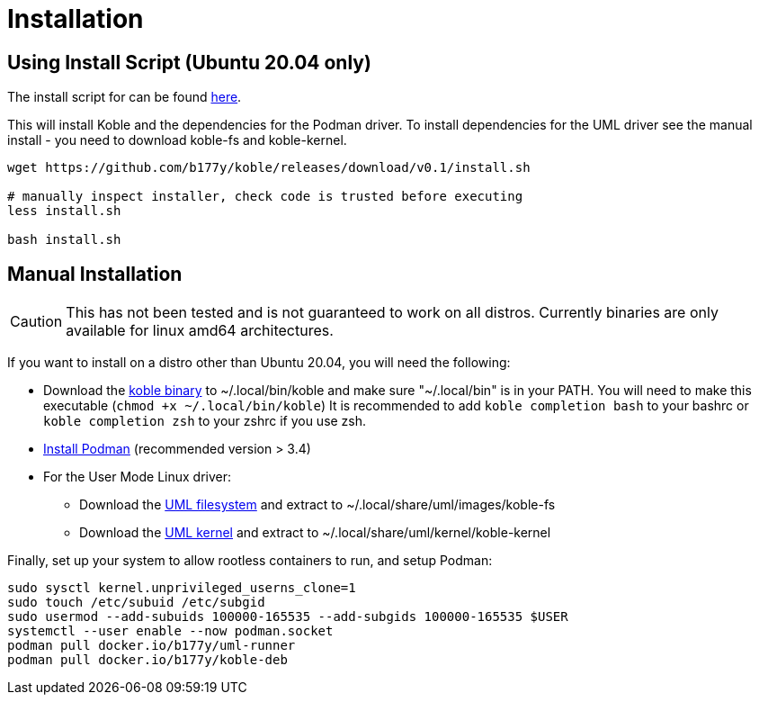 = Installation

== Using Install Script (Ubuntu 20.04 only)

The install script for can be found
link:https://github.com/b177y/koble/releases/download/v0.1/install.sh[here].

This will install Koble and the dependencies for the Podman driver.
To install dependencies for the UML driver see the manual install -
you need to download koble-fs and koble-kernel.

[source,sh]
----
wget https://github.com/b177y/koble/releases/download/v0.1/install.sh

# manually inspect installer, check code is trusted before executing
less install.sh

bash install.sh
----

== Manual Installation

CAUTION: This has not been tested and is not guaranteed to work on all distros.
Currently binaries are only available for linux amd64 architectures.

If you want to install on a distro other than Ubuntu 20.04,
you will need the following:

* Download the
link:https://github.com/b177y/koble/releases/download/v0.1/koble_linux_amd64[koble binary]
to ~/.local/bin/koble and make sure "~/.local/bin" is in your PATH.
You will need to make this executable (`chmod +x ~/.local/bin/koble`)
It is recommended to add `koble completion bash` to your bashrc or
`koble completion zsh` to your zshrc if you use zsh.
* link:https://podman.io/getting-started/installation[Install Podman] (recommended version > 3.4)
* For the User Mode Linux driver:
** Download the
link:https://github.com/b177y/koble-fs/releases/download/v0/koble-fs.tar.bz2[UML filesystem]
and extract to ~/.local/share/uml/images/koble-fs
** Download the
link:https://github.com/b177y/koble-kernel/releases/download/v0/koble-kernel.tar.bz2[UML kernel]
and extract to ~/.local/share/uml/kernel/koble-kernel

Finally, set up your system to allow rootless containers to run,
and setup Podman:

[source,sh]
----
sudo sysctl kernel.unprivileged_userns_clone=1
sudo touch /etc/subuid /etc/subgid
sudo usermod --add-subuids 100000-165535 --add-subgids 100000-165535 $USER
systemctl --user enable --now podman.socket
podman pull docker.io/b177y/uml-runner
podman pull docker.io/b177y/koble-deb
----
